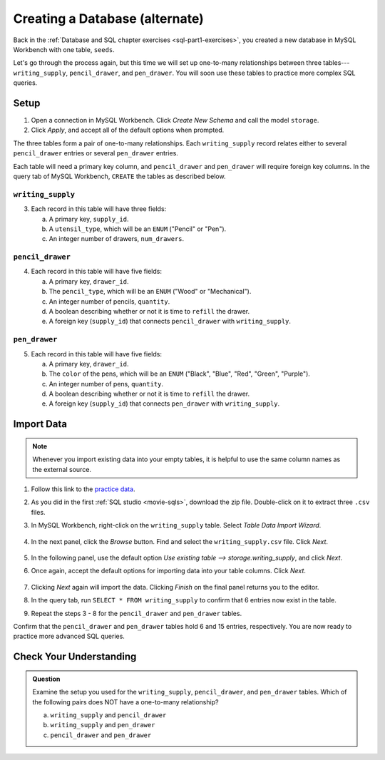 Creating a Database (alternate)
===============================

Back in the :ref:`Database and SQL chapter exercises <sql-part1-exercises>`,
you created a new database in MySQL Workbench with one table, ``seeds``.

Let's go through the process again, but this time we will set up one-to-many
relationships between three tables---``writing_supply``, ``pencil_drawer``,
and ``pen_drawer``. You will soon use these tables to practice more complex SQL
queries.

Setup
-----

#. Open a connection in MySQL Workbench. Click *Create New Schema* and call the
   model ``storage``.
#. Click *Apply*, and accept all of the default options when prompted.

The three tables form a pair of one-to-many relationships. Each
``writing_supply`` record relates either to several ``pencil_drawer`` entries
or several ``pen_drawer`` entries.

Each table will need a primary key column, and ``pencil_drawer`` and
``pen_drawer`` will require foreign key columns. In the query tab of MySQL
Workbench, ``CREATE`` the tables as described below.

``writing_supply``
^^^^^^^^^^^^^^^^^^^

3. Each record in this table will have three fields:

   a. A primary key, ``supply_id``.
   #. A ``utensil_type``, which will be an ``ENUM`` ("Pencil" or "Pen").
   #. An integer number of drawers, ``num_drawers``.

``pencil_drawer``
^^^^^^^^^^^^^^^^^

4. Each record in this table will have five fields:

   a. A primary key, ``drawer_id``.
   b. The ``pencil_type``, which will be an ``ENUM`` ("Wood" or "Mechanical").
   c. An integer number of pencils, ``quantity``.
   d. A boolean describing whether or not it is time to ``refill`` the drawer.
   e. A foreign key (``supply_id``) that connects ``pencil_drawer`` with
      ``writing_supply``.

``pen_drawer``
^^^^^^^^^^^^^^

5. Each record in this table will have five fields:

   a. A primary key, ``drawer_id``.
   b. The ``color`` of the pens, which will be an ``ENUM`` ("Black", "Blue",
      "Red", "Green", "Purple").
   c. An integer number of pens, ``quantity``.
   d. A boolean describing whether or not it is time to ``refill`` the drawer.
   e. A foreign key (``supply_id``) that connects ``pen_drawer`` with
      ``writing_supply``.

Import Data
-----------

.. admonition:: Note

   Whenever you import existing data into your empty tables, it is helpful to
   use the same column names as the external source.

#. Follow this link to the
   `practice data <https://gist.github.com/jimflores5/d575333c633c194e0af13ed8e4ab4cdd>`__.
#. As you did in the first :ref:`SQL studio <movie-sqls>`, download the zip
   file. Double-click on it to extract three ``.csv`` files.
#. In MySQL Workbench, right-click on the ``writing_supply`` table. Select
   *Table Data Import Wizard*.

   .. figure:: ./figures/SQLWorkbenchImport.png
      :alt: Table Data Import Wizard menu option.

#. In the next panel, click the *Browse* button. Find and select the
   ``writing_supply.csv`` file. Click *Next*.

   .. figure:: ./figures/importCsvFile.png
      :alt: Select file path to csv file.

#. In the following panel, use the default option
   *Use existing table --> storage.writing_supply*, and click *Next*.
#. Once again, accept the default options for importing data into your table
   columns. Click *Next*.

   .. figure:: ./figures/importColumns.png
      :alt: Select columns to import.

#. Clicking *Next* again will import the data. Clicking *Finish* on the final
   panel returns you to the editor.
#. In the query tab, run ``SELECT * FROM writing_supply`` to confirm that 6
   entries now exist in the table.
#. Repeat the steps 3 - 8 for the ``pencil_drawer`` and ``pen_drawer`` tables.

Confirm that the ``pencil_drawer`` and ``pen_drawer`` tables hold 6 and 15
entries, respectively. You are now ready to practice more advanced SQL queries.

Check Your Understanding
------------------------

.. admonition:: Question

   Examine the setup you used for the ``writing_supply``, ``pencil_drawer``,
   and ``pen_drawer`` tables. Which of the following pairs does NOT have a
   one-to-many relationship?

   a. ``writing_supply`` and ``pencil_drawer``
   b. ``writing_supply`` and ``pen_drawer``
   c. ``pencil_drawer`` and ``pen_drawer``

.. Answer = c (``pencil_drawer`` and ``pen_drawer``)
